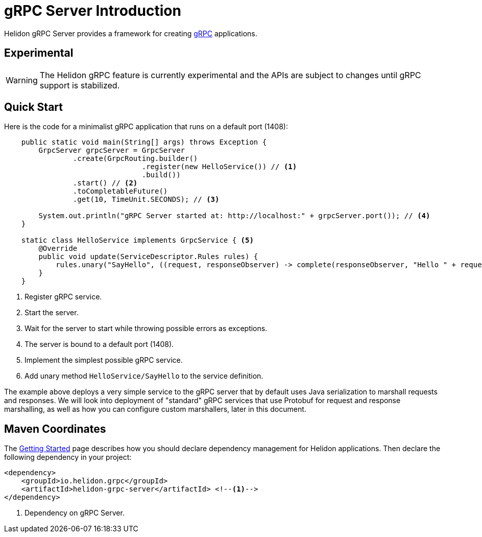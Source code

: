 ///////////////////////////////////////////////////////////////////////////////

    Copyright (c) 2019 Oracle and/or its affiliates. All rights reserved.

    Licensed under the Apache License, Version 2.0 (the "License");
    you may not use this file except in compliance with the License.
    You may obtain a copy of the License at

        http://www.apache.org/licenses/LICENSE-2.0

    Unless required by applicable law or agreed to in writing, software
    distributed under the License is distributed on an "AS IS" BASIS,
    WITHOUT WARRANTIES OR CONDITIONS OF ANY KIND, either express or implied.
    See the License for the specific language governing permissions and
    limitations under the License.

///////////////////////////////////////////////////////////////////////////////

= gRPC Server Introduction
:pagename: grpc-server-introduction
:description: Helidon gRPC Server Introduction
:keywords: helidon, grpc, java

Helidon gRPC Server provides a framework for creating link:http://grpc.io/[gRPC] applications.

== Experimental

WARNING: The Helidon gRPC feature is currently experimental and the APIs are
 subject to changes until gRPC support is stabilized.

== Quick Start

Here is the code for a minimalist gRPC application that runs on a default port (1408):

[source,java]
----
    public static void main(String[] args) throws Exception {
        GrpcServer grpcServer = GrpcServer
                .create(GrpcRouting.builder()
                                .register(new HelloService()) // <1>
                                .build())
                .start() // <2>
                .toCompletableFuture()
                .get(10, TimeUnit.SECONDS); // <3>

        System.out.println("gRPC Server started at: http://localhost:" + grpcServer.port()); // <4>
    }

    static class HelloService implements GrpcService { <5>
        @Override
        public void update(ServiceDescriptor.Rules rules) {
            rules.unary("SayHello", ((request, responseObserver) -> complete(responseObserver, "Hello " + request))); // <6>
        }
    }
----

<1> Register gRPC service.
<2> Start the server.
<3> Wait for the server to start while throwing possible errors as exceptions.
<4> The server is bound to a default port (1408).
<5> Implement the simplest possible gRPC service.
<6> Add unary method `HelloService/SayHello` to the service definition.

The example above deploys a very simple service to the gRPC server that by default uses Java serialization to marshall
requests and responses. We will look into deployment of "standard" gRPC services that use Protobuf for request and
response marshalling, as well as how you can configure custom marshallers, later in this document.

== Maven Coordinates

The <<about/04_managing-dependencies.adoc, Getting Started>> page describes how you
should declare dependency management for Helidon applications. Then declare the following dependency in your project:

[source,xml]
----
<dependency>
    <groupId>io.helidon.grpc</groupId>
    <artifactId>helidon-grpc-server</artifactId> <!--1-->
</dependency>
----

<1> Dependency on gRPC Server.
